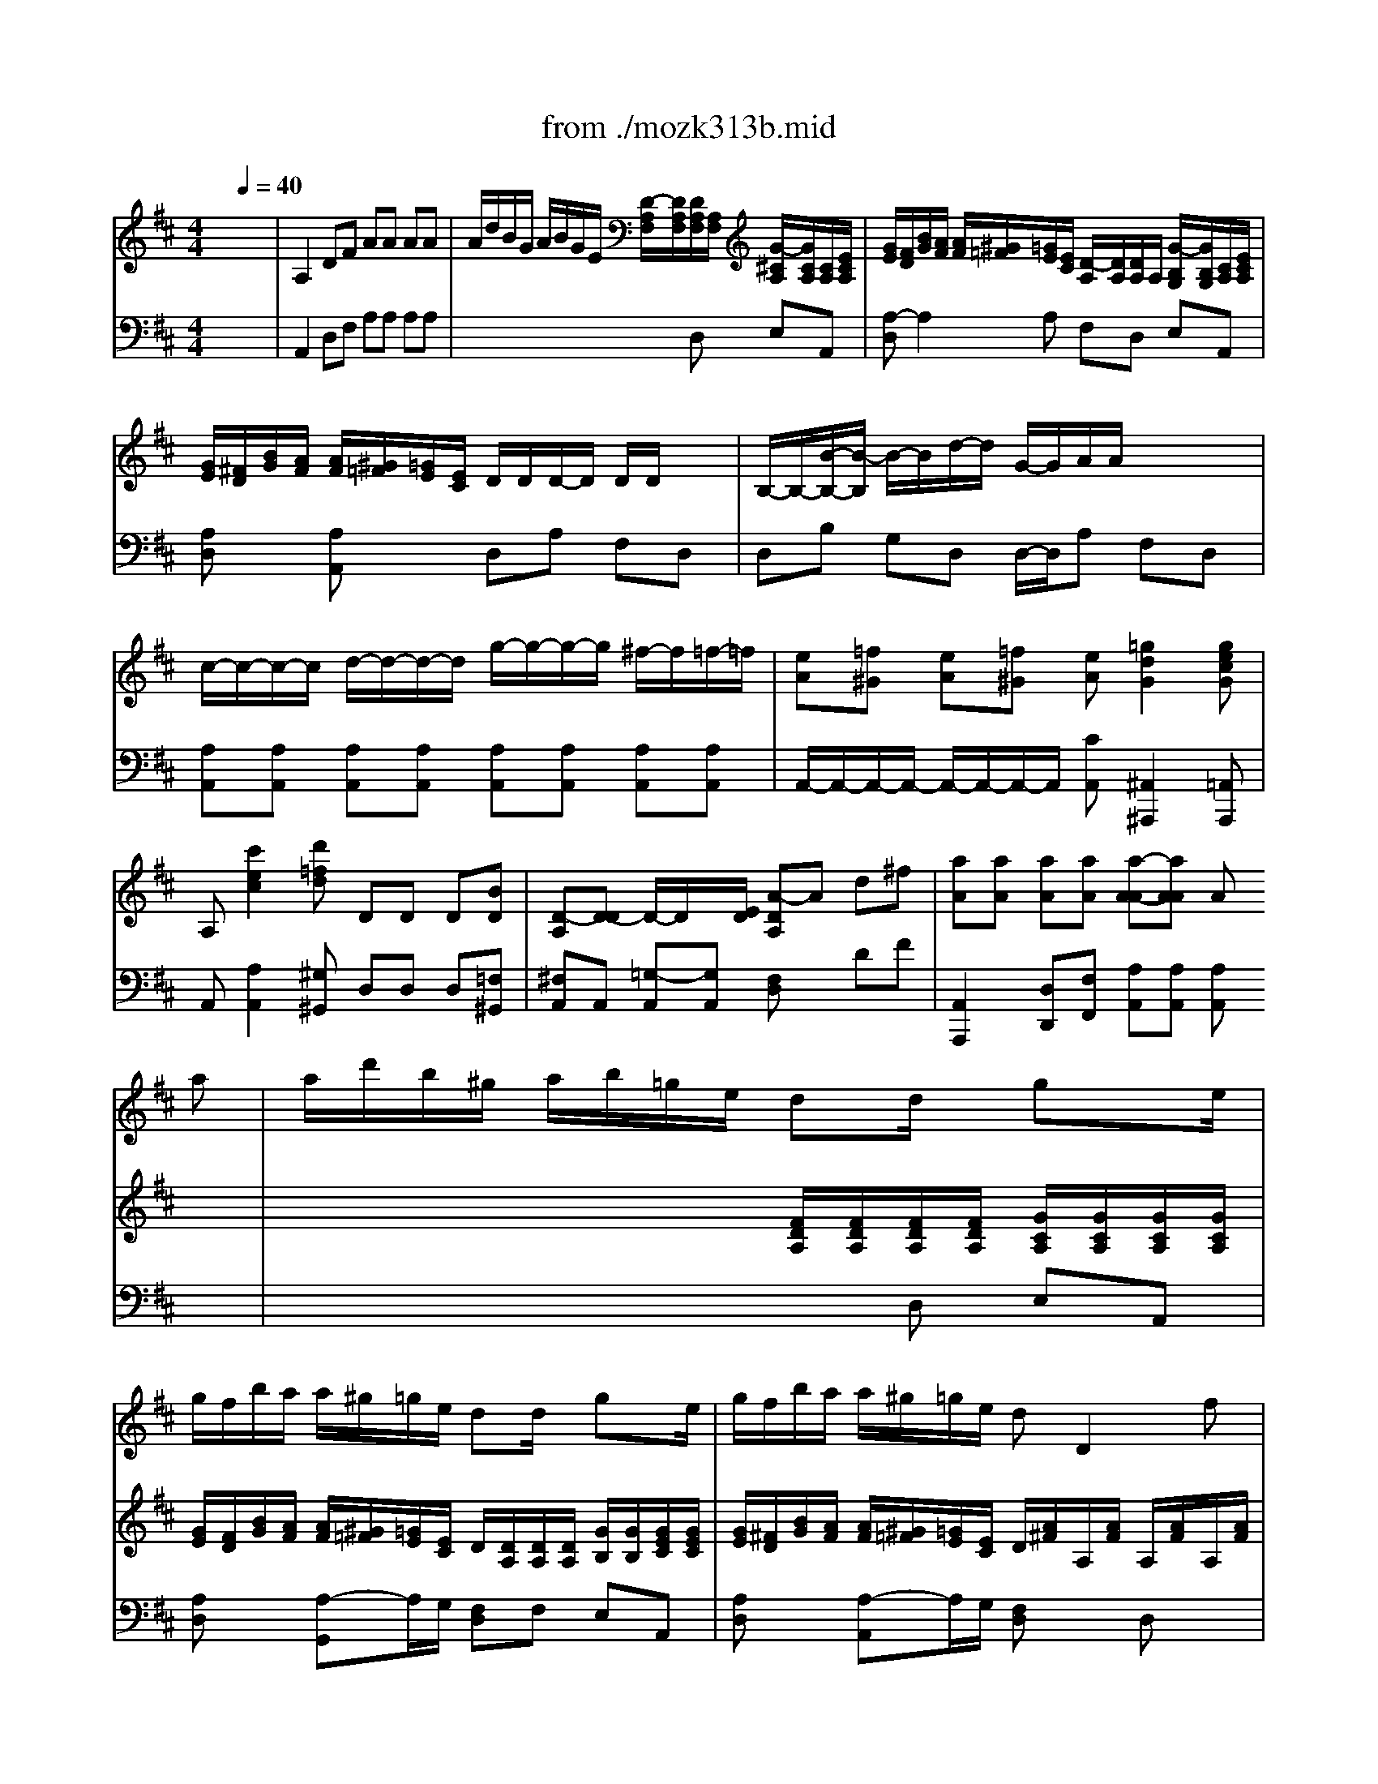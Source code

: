 X: 1
T: from ./mozk313b.mid
M: 4/4
L: 1/8
Q:1/4=40
K:D % 2 sharps
V:1
% Mozart
%%MIDI program 73
x8| \
x8| \
x8| \
x8|
x8| \
x8| \
x8| \
x8|
x8| \
x8| \
x6 x
%%MIDI program 73
a| \
a/2d'/2b/2^g/2 a/2b/2=g/2e/2 dd/2x/2 gx/2e/2|
g/2f/2b/2a/2 a/2^g/2=g/2e/2 dd/2x/2 gx/2e/2| \
g/2f/2b/2a/2 a/2^g/2=g/2e/2 dD2f| \
f/2x/2g x/2g/2x/2x/2 d/2c/2e' e'/2c'/2a/2g/2| \
x/2x/2a a/2a/2a/2a/2>d'/2[b/2g/2]g2f/2a/2|
x/2x/2x/2x/2 ex3 ee| \
ec'2x/2x/2 a^g ee| \
ed'2x/2x/2 ba x/2x/2x/2x/2| \
ff'2x/2x/2 a^g x2|
x6 x/2x/2x/2x/2| \
x/2x/2x/2x/2 ax/2x/2 d'/2x/2c' x2| \
x6 x/2x/2x/2x/2| \
x/2x/2x/2x/2 x/2x/2x/2x/2 ^ab x/2x/2x/2x/2|
x/2x/2x/2x/2 x/2x/2x/2x/2 ^AB x/2x/2x/2x/2| \
f'/2e'^d'=d'c'/2 x/2x/2x/2x/2 x/2x/2x/2x/2| \
x/2x/2x/2x/2 x/2x/2x/2x/2 x/2x/2x/2x/2 x/2x/2x/2=a/2| \
[b/2a/2-]a/2x6x|
x6 x3/2e/2| \
e3/2c/2 e/2d/2c/2B/2 x/2A/2-[A/2-A/2]A/2 x3/2e/2| \
e'3/2c'/2 e'/2d'/2c'/2b/2 x/2a/2-[a/2-a/2]a/2 xa| \
 (3a/2b/2=c'/2=c'2=c =c/2B/2b2x/2x/2|
x/2f/2-f/2x/2 e^d f/2e/2e xB| \
=g/2g/2f/2g/2 a/2a/2g/2a/2 b2 x/2b/2-b/2b/2-| \
[b/2b/2]^a/2^a ^a/2b/2=a/2g/2 x/2f/2f2f| \
f/2=f/2=f =f/2b/2b/2=f/2 ^f/2e/2e e/2^c'/2c'/2e/2|
B/2=d'/2c'/2b/2 a/2g/2f/2=f<^f=f<^f=f/2| \
^fx6x| \
x6 xa| \
a/2d'/2b/2^g/2 a/2b/2=g/2e/2 dd/2x/2 gx/2e/2|
g/2f/2b/2a/2 a/2^g/2=g/2e/2 dd/2x/2 gx/2e/2| \
g/2f/2b/2a/2 a/2^g/2=g/2e/2 dx3| \
x6 x/2x/2x/2x/2| \
a8-|
a^g a^g ax AA| \
Af2x/2x/2 dc AA| \
A=g2x/2x/2 ed x/2x/2x/2x/2| \
x/2x/2b2x/2x/2 dc x2|
x6 x/2x/2x/2x/2| \
x/2x/2x/2x/2 x/2d/2-d/2x/2 g/2x/2f x2| \
x6 x/2x/2x/2x/2| \
x/2x/2x/2x/2 x/2x/2x/2x/2 ^de x/2x/2x/2x/2|
x/2x/2x/2x/2 x/2x/2x/2x/2 a2 =D2| \
=c'2 ^D2 E2 x2| \
x8| \
x8|
a^g =gf x/2x/2x/2x/2 x/2x/2x/2=d/2| \
[e/2d/2-]d3/2 x6| \
x8| \
x6 xa|
a/2d'/2b/2^g/2 a/2b/2=g/2e/2 dd/2x/2 gx/2e/2| \
g/2f/2b/2a/2 a/2^g/2=g/2e/2 dx/2x/2 gx/2e/2| \
g/2f/2b/2a/2 a/2^g/2=g/2e/2 df d
V:2
% Flute Concerto #1
%%MIDI program 0
x8| \
%%MIDI program 0
A,2 DF AA AA| \
A/2d/2B/2G/2 A/2B/2G/2E/2 [D/2-A,/2F,/2][D/2A,/2F,/2][D/2A,/2F,/2][A,/2F,/2] [G/2-^C/2A,/2][G/2C/2A,/2][C/2A,/2][E/2C/2A,/2]| \
[G/2E/2][F/2D/2][B/2G/2][A/2F/2] [A/2F/2][^G/2=F/2][=G/2E/2][E/2C/2] [D/2-A,/2][D/2A,/2][D/2A,/2]A,/2 [G/2-B,/2G,/2][G/2B,/2G,/2][C/2A,/2][E/2C/2A,/2]|
[G/2E/2][^F/2D/2][B/2G/2][A/2F/2] [A/2F/2][^G/2=F/2][=G/2E/2][E/2C/2] D/2D/2D/2-D/2 D/2D/2x/2x/2| \
B,/2-B,/2-[B/2-B,/2-][B/2-B,/2] B/2-B/2d/2-d/2 G/2-G/2A/2A/2 x/2x/2x/2x/2| \
c/2-c/2-c/2-c/2 d/2-d/2-d/2-d/2 g/2-g/2-g/2-g/2 ^f/2-f/2=f/2-=f/2| \
[eA][=f^G] [eA][=f^G] [eA][=g2d2G2][gecG]|
A,[c'2e2c2][d'=fd] DD D[BD]| \
[D-A,][D-D] D/2-D/2x/2[E/2D/2] [A-DA,]A d^f| \
[aA][aA] [aA][aA] [a-A-A][aAA] Ax| \
x4 [F/2D/2A,/2][F/2D/2A,/2][F/2D/2A,/2][F/2D/2A,/2] [G/2C/2A,/2][G/2C/2A,/2][G/2C/2A,/2][G/2C/2A,/2]|
[G/2E/2][F/2D/2][B/2G/2][A/2F/2] [A/2F/2][^G/2=F/2][=G/2E/2][E/2C/2] D/2[D/2A,/2][D/2A,/2][D/2A,/2] [G/2B,/2][G/2B,/2][G/2E/2C/2][G/2E/2C/2]| \
[G/2E/2][^F/2D/2][B/2G/2][A/2F/2] [A/2F/2][^G/2=F/2][=G/2E/2][E/2C/2] D/2[A/2^F/2]A,/2[A/2F/2] A,/2[A/2F/2]A,/2[A/2F/2]| \
x/2[A/2G/2]A,/2[A/2G/2] A,/2[A/2G/2]A,/2[A/2G/2] x/2[c/2E/2]C/2[c/2E/2] C/2[c/2E/2]C/2[c/2E/2]| \
x/2d/2-[d/2G/2-E/2-][G/2E/2] [AF][AE] [GD][BG] [eA][d/2A/2-][f/2A/2]|
x/2x/2x/2x/2 c[eA] [=f^G][eA] [=f^G][eA]| \
x/2e/2[c/2A/2]e/2 [c/2A/2]e/2[c/2A/2]e/2 x/2e/2d/2e/2 d/2e/2d/2e/2| \
^G/2e/2[B/2^G/2]e/2 [B/2^G/2]e/2[B/2^G/2]e/2 x/2e/2[c/2C/2][e/2E/2] [AA,][AC]| \
[AD][^AD] [B-D][B/2D/2-][d/2D/2] [cE-][BE] e/2x/2B/2-B/2|
[=A/2-A/2]A/2[B^G] x/2x/2B/2-B/2 [A/2-A/2]A/2[B^G] x[B^G]| \
A3/2x/2 c^G B/2x/2A e/2x/2x/2x/2| \
[e/2-A/2]e/2-[eB] e/2-e/2-[e/2-d/2]e/2 e/2-e/2-[eB] x[B^G]| \
AA2^G [^A=G][B^F] x[GE]|
[=AE][A-F-C] [AFD][^GEB,] [^a=ge][bfd] x[FD]| \
[^GE][=AF] [B^G][eA] [fd][fD] [fD][fD]| \
[c/2A/2][c/2A/2]x/2[e/2c/2] x/2[a/2c/2]x/2[c/2A/2] x/2x/2x/2x/2 x/2x/2x/2x/2| \
c/2-c/2[c/2-A/2-][c/2A/2] A/2A/2x/2x/2 F/2-F/2A/2-A/2- A/2-A/2A/2-A/2|
c/2A/2x/2x/2 x/2x/2x/2x/2 A/2[C/2A,/2][B,/2^G,/2][C/2A,/2] [D/2B,/2][D/2B,/2][C/2A,/2][D/2B,/2]| \
[EC][cA] [B^G][^GD] A/2[c/2A/2][B/2^G/2][c/2A/2] [d/2B/2][d/2B/2][c/2A/2][d/2B/2]| \
[ec][CA,] [B,^G,][^GB,] [A-CA,]A- [A2E2C2]| \
[A/2^D/2-][A/2^D/2-][B/2^D/2-][A/2^D/2] [=G/2E/2-][G/2E/2-][A/2E/2-][G/2E/2] [F^D][AF^D] [GE][BGE]|
[cA][cA] [BG][AF] [G/2E/2][G/2E/2][F/2=D/2][G/2E/2] [A/2F/2][A/2F/2][G/2E/2][A/2F/2]| \
[B/2G/2]e/2^d/2e/2 f/2f/2e/2f/2 [g/2-G/2][g/2G/2][B/2-A/2][B/2-G/2] [B/2-F/2][B/2F/2][B/2-G/2][B/2F/2]| \
[e/2G/2-E/2-][^A/2G/2E/2][^A-GE] [^AGE][BG=D] [cE][eF] [dF][cF]| \
[BD]d cB [^AFC][e/2c/2]x/2 [c^A][^AE]|
[B2D2] xd/2B/2 ^A/2c/2d/2B/2 ^A/2c/2d/2B/2| \
^A[g2e2c2=A2][gecA] A2 df| \
[aA][aA] [aA][aA] [a-A][aA] Ax| \
x4 [F/2D/2A,/2][F/2D/2A,/2][F/2D/2A,/2][F/2D/2A,/2] [G/2C/2A,/2][G/2C/2A,/2][G/2C/2A,/2][G/2C/2A,/2]|
[G/2E/2][F/2D/2][B/2G/2][A/2F/2] [A/2F/2][^G/2=F/2][=G/2E/2][E/2C/2] D/2[D/2A,/2A,/2^F,/2][D/2A,/2][D/2A,/2] [G/2B,/2][G/2B,/2][G/2E/2C/2][G/2E/2C/2]| \
[G/2E/2][F/2D/2][B/2G/2][A/2F/2] [A/2F/2][^G/2=F/2][=G/2E/2][E/2C/2] x/2x/2x/2x/2 x/2x/2x/2x/2| \
B,/2-B,/2-B,/2-B,/2 x/2x/2x/2x/2 G/2-G/2A/2A/2 Dd| \
c/2-c/2-c/2-c/2 d/2-d/2-d/2-d/2 g/2-g/2-g/2-g/2 ^f/2-f/2=f/2-=f/2|
[eA-][=fA] [eA-][=fA] [eA-][^g=fA] [aeA]x| \
x/2A/2^F/2A/2 F/2A/2F/2A/2 x/2A/2[=G/2E/2]A/2 [G/2E/2]A/2[G/2E/2]A/2| \
[C/2A,/2]A/2[E/2C/2]A/2 [E/2C/2]A/2[E/2C/2]A/2 [F/2A,/2]A/2[F/2A,/2]A/2 [FA,][FD]| \
Gx/2x/2 E3/2G/2 FE A/2x/2x/2x/2|
D/2x/2[EC] A/2x/2x/2x/2 D/2x/2[EC] x[ecAG]| \
[fdAF]B/2x/2 FC E/2x/2D A/2x/2x/2x/2| \
D/2x/2E x/2x/2[g/2c/2A/2]x/2 x/2x/2e x[ecAG]| \
[dAF][d-G] [dA][cA] [=cF][BG] x[^cAE]|
[dA][d2B2][cAE] [d/2A/2D/2][d/2A/2F/2][d/2A/2F/2][d/2A/2F/2] x/2[d/2A/2F/2][d/2A/2F/2][d/2A/2F/2]| \
x/2[=c/2A/2^D/2][=c/2A/2^D/2][=c/2A/2^D/2] x/2[^d/2=c/2A/2][^d/2=c/2A/2][^d/2=c/2A/2] [eBG][g2=d2G2][g^cAG]| \
A,[c'2e2c2][d'=fd] DD D[BD]| \
[D-A,][DG,] [D-A,][DB,] [D/2A,/2][d'/2-a/2^f/2][d'/2b/2g/2][d'/2-b/2g/2] [d'/2a/2f/2][d'/2-a/2f/2][d'/2b/2f/2][d'/2b/2f/2]|
[f2d2A2] x6| \
d/2-d/2x/2x/2 x/2x/2x/2x/2 B,/2-B,/2b/2-b/2 x/2x/2d'/2d'/2| \
f/2d/2x/2x/2 x/2x/2x/2x/2 dA [dD][fF]| \
[aA][aA] [aA][aA] [a-A][aA] AA|
A/2d/2B/2^G/2 A/2B/2=G/2E/2 [D/2A,/2F,/2][D/2A,/2F,/2][D/2A,/2F,/2][D/2A,/2F,/2] [C/2A,/2G,/2][C/2A,/2G,/2][C/2A,/2F,/2][E/2C/2A,/2]| \
[G/2E/2A,/2][F/2D/2][B/2G/2][A/2F/2] [A/2F/2][^G/2=F/2][=G/2E/2][E/2C/2] [D/2A,/2][D/2A,/2][D/2A,/2^F,/2][D/2A,/2F,/2] [B,/2G,/2][B,/2G,/2][C/2G,/2E,/2][E/2C/2A,/2]| \
[G/2E/2A,/2][F/2D/2][B/2G/2][A/2F/2] [A/2F/2][^G/2=F/2][=G/2E/2][E/2C/2G,/2] [D^F,][FA,] [DA,F,]
V:3
% K313-b-Adagio non troppo
%%MIDI program 0
x8| \
%%MIDI program 0
A,,2 D,F, A,A, A,A,| \
x4 xD, E,A,,| \
[A,-D,]A,2A, F,D, E,A,,|
[A,D,]x [A,A,,]x D,A, F,D,| \
D,B, G,D, D,/2-D,/2A, F,D,| \
[A,A,,][A,A,,] [A,A,,][A,A,,] [A,A,,][A,A,,] [A,A,,][A,A,,]| \
A,,/2-A,,/2-A,,/2-A,,/2- A,,/2-A,,/2-A,,/2-A,,/2 [CA,,][^A,,2^A,,,2][=A,,A,,,]|
A,,[A,2A,,2][^G,^G,,] D,D, D,[=F,^G,,]| \
[^F,A,,]A,, [=G,-A,,][G,A,,] [F,D,]x DF| \
[A,,2A,,,2] [D,D,,][F,F,,] [A,A,,][A,A,,] [A,A,,]x| \
x4 xD, E,A,,|
[A,D,]x [A,-G,,]A,/2G,/2 [F,D,]F, E,A,,| \
[A,D,]x [A,-A,,]A,/2G,/2 [F,D,]x D,x| \
[C-E,]C- [C-E,]C [A,-G,-A,,][A,-G,-] [A,-G,-A,,][A,G,]| \
D,x DC B,E CD|
A,3-A,/2-A,/2 x/2x/2A,/2-A,/2- A,/2-A,/2[CA,]| \
[A,A,]E [A,A,]E [A,A,]E [A,A,]E| \
[EE,]x [DD,]x [CC,]x3| \
x6 x[E/2D/2^G,/2]x/2|
[ECA,][EB,E,] x[ED^G,] [ECA,][EB,E,] xD| \
CD EE A,2 x[D^G,E,]| \
[E/2C/2A,/2]x/2[ED^G,] x[D^G,E,] [ECA,][ED^G,] xD| \
CD EE [CE,][DD,] xD,|
C,F, D,E, [CE,][DD,] x2| \
x8| \
[EE,][CE,] [A,E,]E, E,[EE,] E,[E/2E,/2-]E,/2| \
[CA,][EE,] [CC,][A,A,,] [A,D,]A, [A,F,][^D^D,]|
[EE,]E, E,[EB,E,] [ECA,]x E,x| \
[E,A,,]x E,x [ECA,]x [EE,]x| \
A,,x E,x3/2A,/2B,/2A,/2 =G,/2G,/2A,/2G,/2| \
[A,/2-F,/2][A,/2-F,/2][A,/2-G,/2][A,/2-F,/2] [A,/2-E,/2][A,/2-E,/2][A,/2-F,/2][A,/2E,/2] [A,^D,]x3|
A,A, B,B, [B,E,]x [B,B,,]x| \
[B,E,]x3 E,/2E,/2F,/2E,/2 =D,/2D,/2E,/2D,/2| \
C,C CB, ^A,[C^A,] B,[C=A,]| \
G,[B,G,] [CG,][DG,] F,[^A,/2F,/2-]F,/2 [CF,][CF,]|
[B,2G,2] x[B,/2G,/2-][D/2G,/2] [C/2F,/2-][^A,/2F,/2-][B,/2F,/2-][D/2F,/2-] [C/2F,/2-][^A,/2F,/2-][B,/2F,/2-][D/2F,/2]| \
[CF,]=A,2[A,A,,] A,,2 D,F,| \
[A,,2A,,,2] [D,D,,][F,F,,] [A,A,,][A,A,,] [A,A,,]x| \
x4 xD, E,A,,|
[A,D,]x [A,-A,,]A,/2G,/2 [F,D,]F, E,A,,| \
[A,D,]x [A,-A,,]A,/2G,/2 [F,D,]A, F,D,| \
D,B, G,D, D,/2-D,/2A, F,D,| \
[A,-A,,][A,-A,,] [A,-A,,][A,A,,] [A,-A,,][A,-A,,] [A,-A,,][A,A,,]|
A,,/2-A,,/2-A,,/2-A,,/2- A,,/2-A,,/2-A,,/2-A,,/2 A,,/2-A,,/2-A,,/2-A,,/2 [CA,,]x| \
[D-D,]D- [D-D,]D [A,-E,]A, [C-E,]C| \
A,,x G,,x F,,x3| \
G,G, G,G, A,2 x[A,G,C,]|
[A,F,][A,E,A,,] x[A,G,C,] [A,F,D,][A,E,A,,] x2| \
x[EG,] A,A, A,D, x[A,/2E,/2A,,/2]x/2| \
[A,F,D,][A,G,C,] x[GEA,] [FD][AGC] x2| \
x4 [^DA,][EG,] xG,|
[=DF,][FB,] [GG,]A, F,F, F,F,| \
F,F, F,F, G,[^A,2^A,,2][=A,E,A,,]| \
A,,[A,,2A,,,2][^G,,^G,,,] D,D, D,[=F,^G,,]| \
[^F,A,,][D,^A,,] [F,=A,,][=F,^G,,] [^F,A,,][B,B,,] [A,D,A,,][^G,D,^G,,]|
[A,2D,2A,,2] x6| \
[D,D,,]A, F,D, =G,D B,[=F^G,]| \
[^FDA,]A, A,A,/2=G/2 [FD]x3| \
[A,,2A,,,2] [D,D,,][F,F,,] [A,A,,][A,A,,] [A,A,,]x|
x4 x[D,D,,] [E,E,,][A,,A,,,]| \
x3[A,A,,] [F,F,,][D,D,,] [E,E,,][A,,A,,,]| \
[D,D,,]x [A,,A,,,]x D,,[A,,D,,] [A,,D,,]
% Midi by
% B Fisher
